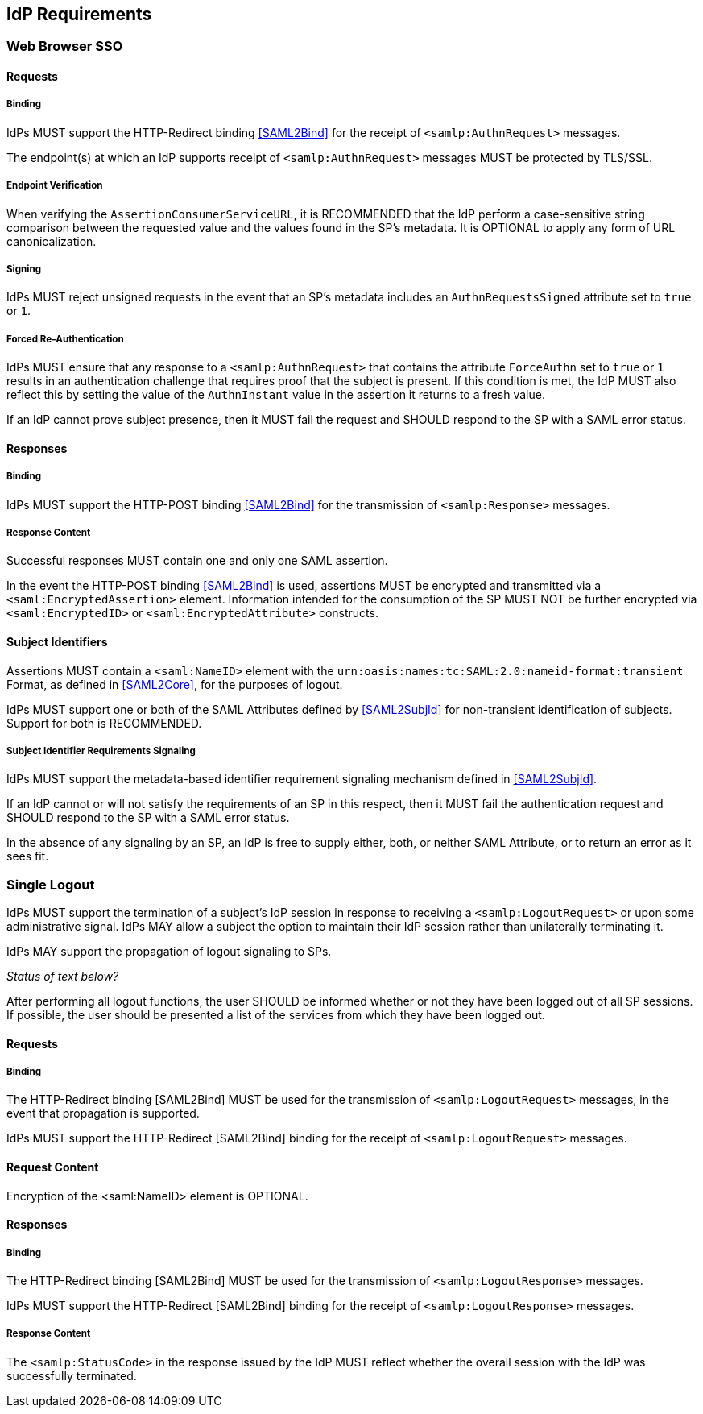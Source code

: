 == IdP Requirements

=== Web Browser SSO

==== Requests

===== Binding

IdPs MUST support the HTTP-Redirect binding <<SAML2Bind>> for the receipt of `<samlp:AuthnRequest>` messages.

The endpoint(s) at which an IdP supports receipt of `<samlp:AuthnRequest>` messages MUST be protected by TLS/SSL.

===== Endpoint Verification

When verifying the `AssertionConsumerServiceURL`, it is RECOMMENDED that the IdP perform a case-sensitive string comparison between the requested value and the values found in the SP's metadata. It is OPTIONAL to apply any form of URL canonicalization.

===== Signing

IdPs MUST reject unsigned requests in the event that an SP's metadata includes an `AuthnRequestsSigned` attribute set to `true` or `1`.

===== Forced Re-Authentication

IdPs MUST ensure that any response to a `<samlp:AuthnRequest>` that contains the attribute `ForceAuthn` set to `true` or `1` results in an authentication challenge that requires proof that the subject is present. If this condition is met, the IdP MUST also reflect this by setting the value of the `AuthnInstant` value in the assertion it returns to a fresh value.

If an IdP cannot prove subject presence, then it MUST fail the request and SHOULD respond to the SP with a SAML error status.

==== Responses

===== Binding

IdPs MUST support the HTTP-POST binding <<SAML2Bind>> for the transmission of `<samlp:Response>` messages.

===== Response Content

Successful responses MUST contain one and only one SAML assertion.

In the event the HTTP-POST binding <<SAML2Bind>> is used, assertions MUST be encrypted and transmitted via a `<saml:EncryptedAssertion>` element. Information intended for the consumption of the SP MUST NOT be further encrypted via `<saml:EncryptedID>` or `<saml:EncryptedAttribute>` constructs.

==== Subject Identifiers

Assertions MUST contain a `<saml:NameID>` element with the `urn:oasis:names:tc:SAML:2.0:nameid-format:transient` Format, as defined in <<SAML2Core>>, for the purposes of logout.

IdPs MUST support one or both of the SAML Attributes defined by <<SAML2SubjId>> for non-transient identification of subjects. Support for both is RECOMMENDED.

===== Subject Identifier Requirements Signaling

IdPs MUST support the metadata-based identifier requirement signaling mechanism defined in <<SAML2SubjId>>.

If an IdP cannot or will not satisfy the requirements of an SP in this respect, then it MUST fail the authentication request and SHOULD respond to the SP with a SAML error status.

In the absence of any signaling by an SP, an IdP is free to supply either, both, or neither SAML Attribute, or to return an error as it sees fit.

=== Single Logout

IdPs MUST support the termination of a subject's IdP session in response to receiving a `<samlp:LogoutRequest>` or upon some administrative signal. IdPs MAY allow a subject the option to maintain their IdP session rather than unilaterally terminating it.

IdPs MAY support the propagation of logout signaling to SPs.

_Status of text below?_

After performing all logout functions, the user SHOULD be informed whether or not they have been logged out of all SP sessions. If possible, the user should be presented a list of the services from which they have been logged out.

==== Requests

===== Binding

The HTTP-Redirect binding [SAML2Bind] MUST be used for the transmission of `<samlp:LogoutRequest>` messages, in the event that propagation is supported.

IdPs MUST support the HTTP-Redirect [SAML2Bind] binding for the receipt of `<samlp:LogoutRequest>` messages.

==== Request Content

Encryption of the <saml:NameID> element is OPTIONAL.

==== Responses

===== Binding

The HTTP-Redirect binding [SAML2Bind] MUST be used for the transmission of `<samlp:LogoutResponse>` messages.

IdPs MUST support the HTTP-Redirect [SAML2Bind] binding for the receipt of `<samlp:LogoutResponse>` messages.

===== Response Content

The `<samlp:StatusCode>` in the response issued by the IdP MUST reflect whether the overall session with the IdP was successfully terminated.
